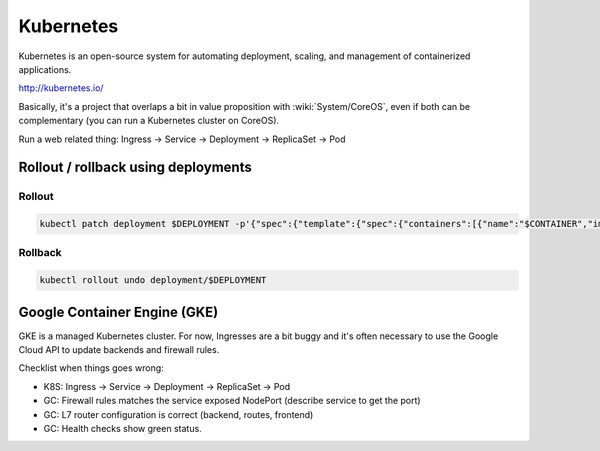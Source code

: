 Kubernetes
==========

Kubernetes is an open-source system for automating deployment, scaling, and management of containerized applications.

http://kubernetes.io/

Basically, it's a project that overlaps a bit in value proposition with :wiki:`System/CoreOS`, even if both can be complementary (you can run a Kubernetes cluster on CoreOS).

Run a web related thing: Ingress -> Service -> Deployment -> ReplicaSet -> Pod

Rollout / rollback using deployments
::::::::::::::::::::::::::::::::::::

Rollout
-------

.. code-block:: shell

    kubectl patch deployment $DEPLOYMENT -p'{"spec":{"template":{"spec":{"containers":[{"name":"$CONTAINER","image":"$IMAGE"}]}}}}'

Rollback
--------

.. code-block:: shell

    kubectl rollout undo deployment/$DEPLOYMENT

Google Container Engine (GKE)
:::::::::::::::::::::::::::::

GKE is a managed Kubernetes cluster. For now, Ingresses are a bit buggy and it's often necessary to use the Google Cloud API to
update backends and firewall rules.

Checklist when things goes wrong:

* K8S: Ingress -> Service -> Deployment -> ReplicaSet -> Pod
* GC: Firewall rules matches the service exposed NodePort (describe service to get the port)
* GC: L7 router configuration is correct (backend, routes, frontend)
* GC: Health checks show green status.
